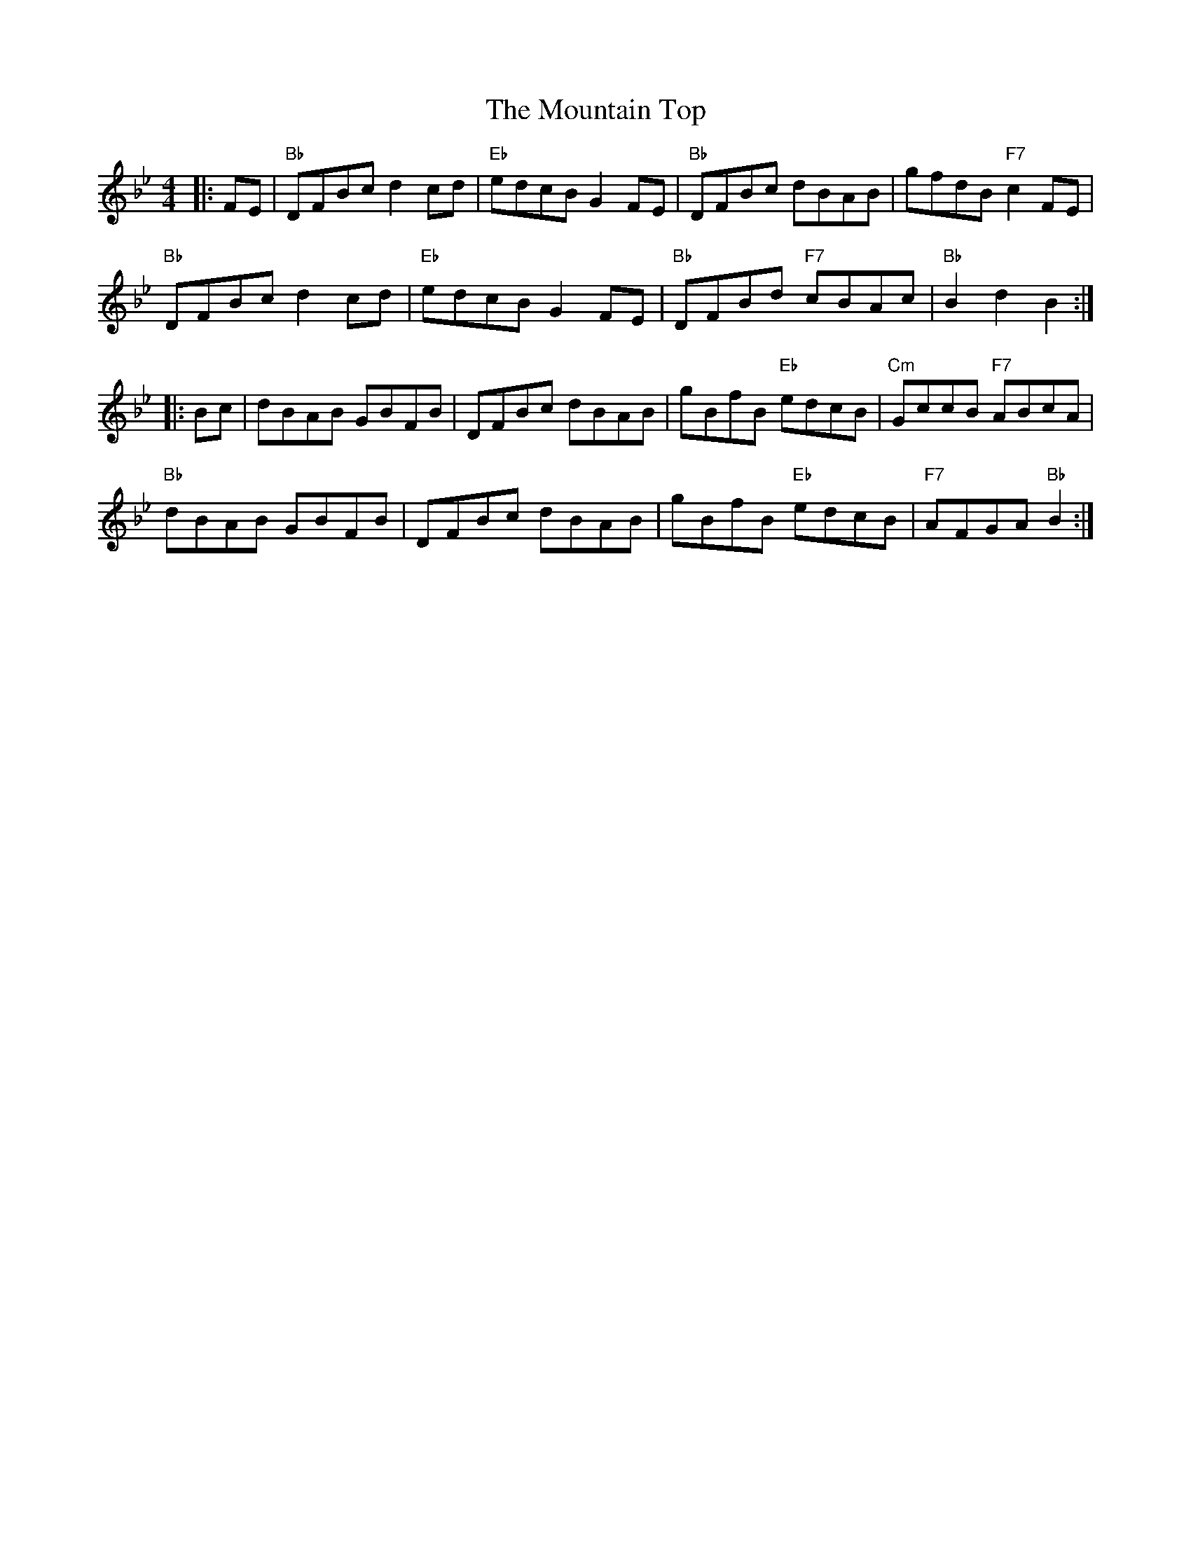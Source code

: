 X: 27935
T: Mountain Top, The
R: hornpipe
M: 4/4
K: Gminor
|:FE|"Bb"DFBc d2cd|"Eb"edcB G2FE|"Bb"DFBc dBAB|gfdB "F7"c2FE|
"Bb"DFBc d2cd|"Eb"edcB G2FE|"Bb"DFBd "F7"cBAc|"Bb"B2d2 B2:|
|:Bc|dBAB GBFB|DFBc dBAB|gBfB "Eb"edcB|"Cm"GccB "F7"ABcA|
"Bb"dBAB GBFB|DFBc dBAB|gBfB "Eb"edcB|"F7"AFGA "Bb"B2:|

